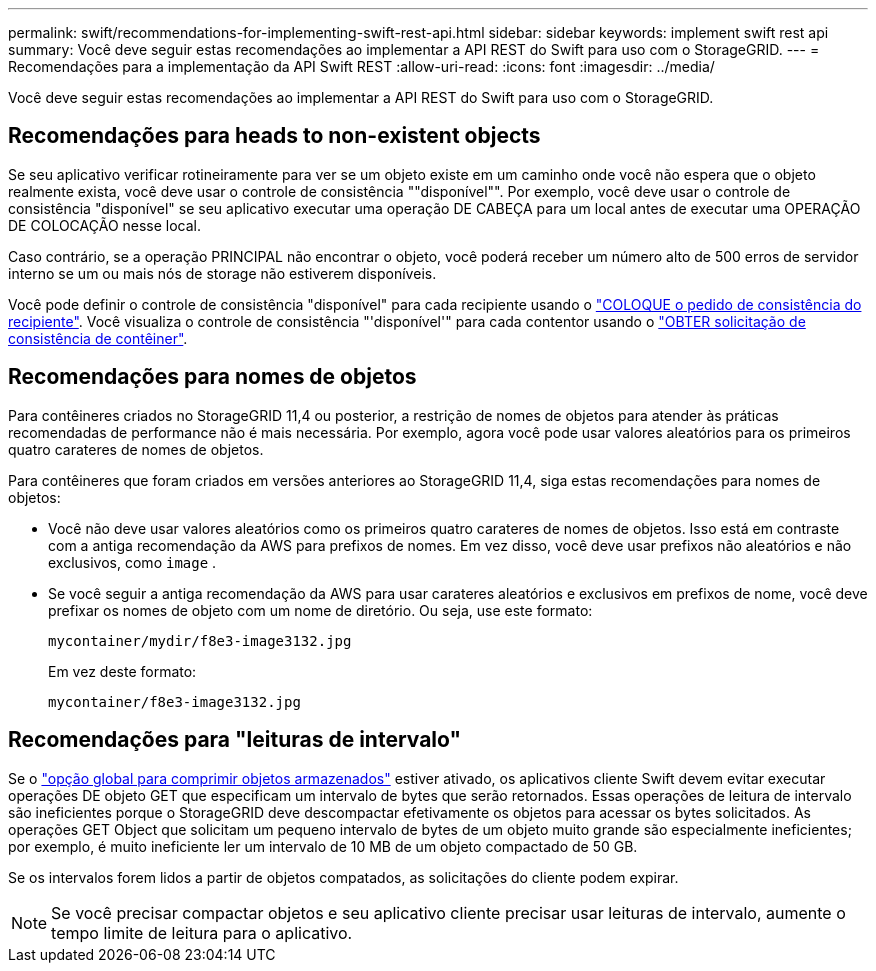 ---
permalink: swift/recommendations-for-implementing-swift-rest-api.html 
sidebar: sidebar 
keywords: implement swift rest api 
summary: Você deve seguir estas recomendações ao implementar a API REST do Swift para uso com o StorageGRID. 
---
= Recomendações para a implementação da API Swift REST
:allow-uri-read: 
:icons: font
:imagesdir: ../media/


[role="lead"]
Você deve seguir estas recomendações ao implementar a API REST do Swift para uso com o StorageGRID.



== Recomendações para heads to non-existent objects

Se seu aplicativo verificar rotineiramente para ver se um objeto existe em um caminho onde você não espera que o objeto realmente exista, você deve usar o controle de consistência ""disponível"". Por exemplo, você deve usar o controle de consistência "disponível" se seu aplicativo executar uma operação DE CABEÇA para um local antes de executar uma OPERAÇÃO DE COLOCAÇÃO nesse local.

Caso contrário, se a operação PRINCIPAL não encontrar o objeto, você poderá receber um número alto de 500 erros de servidor interno se um ou mais nós de storage não estiverem disponíveis.

Você pode definir o controle de consistência "disponível" para cada recipiente usando o link:put-container-consistency-request.html["COLOQUE o pedido de consistência do recipiente"]. Você visualiza o controle de consistência "'disponível'" para cada contentor usando o link:get-container-consistency-request.html["OBTER solicitação de consistência de contêiner"].



== Recomendações para nomes de objetos

Para contêineres criados no StorageGRID 11,4 ou posterior, a restrição de nomes de objetos para atender às práticas recomendadas de performance não é mais necessária. Por exemplo, agora você pode usar valores aleatórios para os primeiros quatro carateres de nomes de objetos.

Para contêineres que foram criados em versões anteriores ao StorageGRID 11,4, siga estas recomendações para nomes de objetos:

* Você não deve usar valores aleatórios como os primeiros quatro carateres de nomes de objetos. Isso está em contraste com a antiga recomendação da AWS para prefixos de nomes. Em vez disso, você deve usar prefixos não aleatórios e não exclusivos, como `image` .
* Se você seguir a antiga recomendação da AWS para usar carateres aleatórios e exclusivos em prefixos de nome, você deve prefixar os nomes de objeto com um nome de diretório. Ou seja, use este formato:
+
[listing]
----
mycontainer/mydir/f8e3-image3132.jpg
----
+
Em vez deste formato:

+
[listing]
----
mycontainer/f8e3-image3132.jpg
----




== Recomendações para "leituras de intervalo"

Se o link:../admin/configuring-stored-object-compression.html["opção global para comprimir objetos armazenados"] estiver ativado, os aplicativos cliente Swift devem evitar executar operações DE objeto GET que especificam um intervalo de bytes que serão retornados. Essas operações de leitura de intervalo são ineficientes porque o StorageGRID deve descompactar efetivamente os objetos para acessar os bytes solicitados. As operações GET Object que solicitam um pequeno intervalo de bytes de um objeto muito grande são especialmente ineficientes; por exemplo, é muito ineficiente ler um intervalo de 10 MB de um objeto compactado de 50 GB.

Se os intervalos forem lidos a partir de objetos compatados, as solicitações do cliente podem expirar.


NOTE: Se você precisar compactar objetos e seu aplicativo cliente precisar usar leituras de intervalo, aumente o tempo limite de leitura para o aplicativo.
